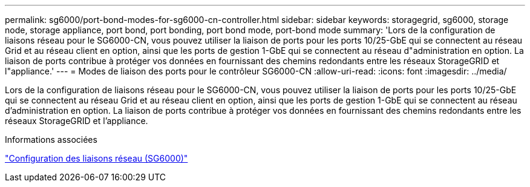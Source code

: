 ---
permalink: sg6000/port-bond-modes-for-sg6000-cn-controller.html 
sidebar: sidebar 
keywords: storagegrid, sg6000, storage node, storage appliance, port bond, port bonding, port bond mode, port-bond mode 
summary: 'Lors de la configuration de liaisons réseau pour le SG6000-CN, vous pouvez utiliser la liaison de ports pour les ports 10/25-GbE qui se connectent au réseau Grid et au réseau client en option, ainsi que les ports de gestion 1-GbE qui se connectent au réseau d"administration en option. La liaison de ports contribue à protéger vos données en fournissant des chemins redondants entre les réseaux StorageGRID et l"appliance.' 
---
= Modes de liaison des ports pour le contrôleur SG6000-CN
:allow-uri-read: 
:icons: font
:imagesdir: ../media/


[role="lead"]
Lors de la configuration de liaisons réseau pour le SG6000-CN, vous pouvez utiliser la liaison de ports pour les ports 10/25-GbE qui se connectent au réseau Grid et au réseau client en option, ainsi que les ports de gestion 1-GbE qui se connectent au réseau d'administration en option. La liaison de ports contribue à protéger vos données en fournissant des chemins redondants entre les réseaux StorageGRID et l'appliance.

.Informations associées
link:configuring-network-links-sg6000.html["Configuration des liaisons réseau (SG6000)"]
